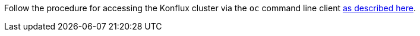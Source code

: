 Follow the procedure for accessing the Konflux cluster via the `oc` command line
client link:https://konflux-ci.dev/docs/getting-started/cli/[as described here].
